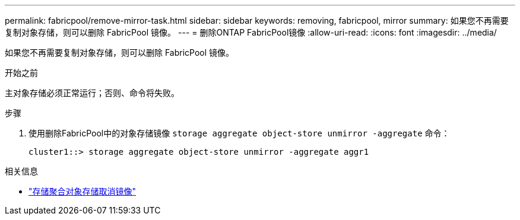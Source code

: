 ---
permalink: fabricpool/remove-mirror-task.html 
sidebar: sidebar 
keywords: removing, fabricpool, mirror 
summary: 如果您不再需要复制对象存储，则可以删除 FabricPool 镜像。 
---
= 删除ONTAP FabricPool镜像
:allow-uri-read: 
:icons: font
:imagesdir: ../media/


[role="lead"]
如果您不再需要复制对象存储，则可以删除 FabricPool 镜像。

.开始之前
主对象存储必须正常运行；否则、命令将失败。

.步骤
. 使用删除FabricPool中的对象存储镜像 `storage aggregate object-store unmirror -aggregate` 命令：
+
[listing]
----
cluster1::> storage aggregate object-store unmirror -aggregate aggr1
----


.相关信息
* link:https://docs.netapp.com/us-en/ontap-cli/storage-aggregate-object-store-unmirror.html["存储聚合对象存储取消镜像"^]

